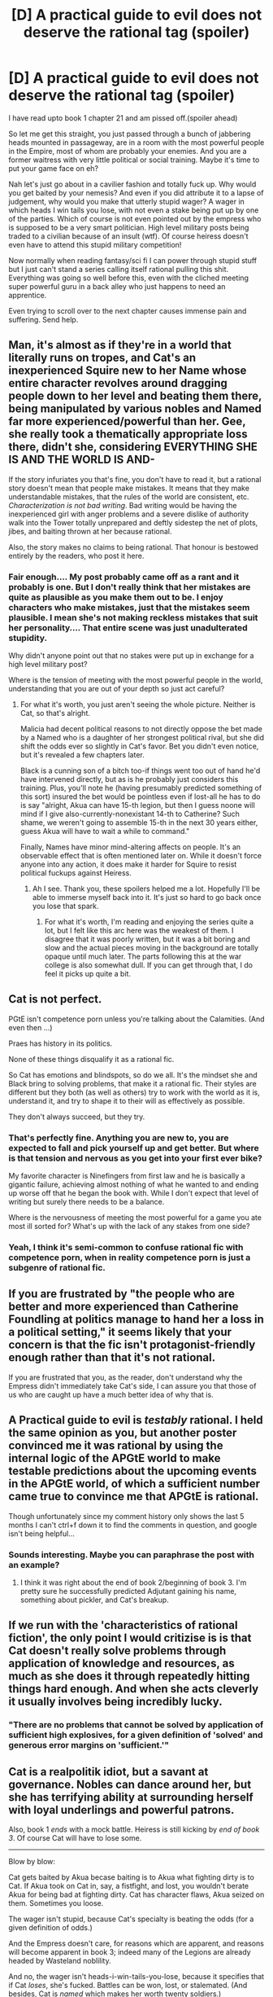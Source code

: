 #+TITLE: [D] A practical guide to evil does not deserve the rational tag (spoiler)

* [D] A practical guide to evil does not deserve the rational tag (spoiler)
:PROPERTIES:
:Author: ptolemyspyjamas
:Score: 2
:DateUnix: 1517239014.0
:DateShort: 2018-Jan-29
:END:
I have read upto book 1 chapter 21 and am pissed off.(spoiler ahead)

So let me get this straight, you just passed through a bunch of jabbering heads mounted in passageway, are in a room with the most powerful people in the Empire, most of whom are probably your enemies. And you are a former waitress with very little political or social training. Maybe it's time to put your game face on eh?

Nah let's just go about in a cavilier fashion and totally fuck up. Why would you get baited by your nemesis? And even if you did attribute it to a lapse of judgement, why would you make that utterly stupid wager? A wager in which heads I win tails you lose, with not even a stake being put up by one of the parties. Which of course is not even pointed out by the empress who is supposed to be a very smart politician. High level military posts being traded to a civilian because of an insult (wtf). Of course heiress doesn't even have to attend this stupid military competition!

Now normally when reading fantasy/sci fi I can power through stupid stuff but I just can't stand a series calling itself rational pulling this shit. Everything was going so well before this, even with the cliched meeting super powerful guru in a back alley who just happens to need an apprentice.

Even trying to scroll over to the next chapter causes immense pain and suffering. Send help.


** Man, it's almost as if they're in a world that literally runs on tropes, and Cat's an inexperienced Squire new to her Name whose entire character revolves around dragging people down to her level and beating them there, being manipulated by various nobles and Named far more experienced/powerful than her. Gee, she really took a thematically appropriate loss there, didn't she, considering EVERYTHING SHE IS AND THE WORLD IS AND-

If the story infuriates you that's fine, you don't have to read it, but a rational story doesn't mean that people make mistakes. It means that they make understandable mistakes, that the rules of the world are consistent, etc. /Characterization is not bad writing/. Bad writing would be having the inexperienced girl with anger problems and a severe dislike of authority walk into the Tower totally unprepared and deftly sidestep the net of plots, jibes, and baiting thrown at her because rational.

Also, the story makes no claims to being rational. That honour is bestowed entirely by the readers, who post it here.
:PROPERTIES:
:Score: 62
:DateUnix: 1517239755.0
:DateShort: 2018-Jan-29
:END:

*** Fair enough.... My post probably came off as a rant and it probably is one. But I don't really think that her mistakes are quite as plausible as you make them out to be. I enjoy characters who make mistakes, just that the mistakes seem plausible. I mean she's not making reckless mistakes that suit her personality.... That entire scene was just unadulterated stupidity.

Why didn't anyone point out that no stakes were put up in exchange for a high level military post?

Where is the tension of meeting with the most powerful people in the world, understanding that you are out of your depth so just act careful?
:PROPERTIES:
:Author: ptolemyspyjamas
:Score: 8
:DateUnix: 1517242408.0
:DateShort: 2018-Jan-29
:END:

**** For what it's worth, you just aren't seeing the whole picture. Neither is Cat, so that's alright.

Malicia had decent political reasons to not directly oppose the bet made by a Named who is a daughter of her strongest political rival, but she did shift the odds ever so slightly in Cat's favor. Bet you didn't even notice, but it's revealed a few chapters later.

Black is a cunning son of a bitch too-if things went too out of hand he'd have intervened directly, but as is he probably just considers this training. Plus, you'll note he (having presumably predicted something of this sort) insured the bet would be pointless even if lost-all he has to do is say "alright, Akua can have 15-th legion, but then I guess noone will mind if I give also-currently-nonexistant 14-th to Catherine? Such shame, we weren't going to assemble 15-th in the next 30 years either, guess Akua will have to wait a while to command."

Finally, Names have minor mind-altering affects on people. It's an observable effect that is often mentioned later on. While it doesn't force anyone into any action, it does make it harder for Squire to resist political fuckups against Heiress.
:PROPERTIES:
:Author: melmonella
:Score: 21
:DateUnix: 1517248133.0
:DateShort: 2018-Jan-29
:END:

***** Ah I see. Thank you, these spoilers helped me a lot. Hopefully I'll be able to immerse myself back into it. It's just so hard to go back once you lose that spark.
:PROPERTIES:
:Author: ptolemyspyjamas
:Score: 13
:DateUnix: 1517250082.0
:DateShort: 2018-Jan-29
:END:

****** For what it's worth, I'm reading and enjoying the series quite a lot, but I felt like this arc here was the weakest of them. I disagree that it was poorly written, but it was a bit boring and slow and the actual pieces moving in the background are totally opaque until much later. The parts following this at the war college is also somewhat dull. If you can get through that, I do feel it picks up quite a bit.
:PROPERTIES:
:Author: mojojo46
:Score: 1
:DateUnix: 1517900535.0
:DateShort: 2018-Feb-06
:END:


** Cat is not perfect.

PGtE isn't competence porn unless you're talking about the Calamities. (And even then ...)

Praes has history in its politics.

None of these things disqualify it as a rational fic.

So Cat has emotions and blindspots, so do we all. It's the mindset she and Black bring to solving problems, that make it a rational fic. Their styles are different but they both (as well as others) try to work with the world as it is, understand it, and try to shape it to their will as effectively as possible.

They don't always succeed, but they try.
:PROPERTIES:
:Author: Jello_Raptor
:Score: 21
:DateUnix: 1517239810.0
:DateShort: 2018-Jan-29
:END:

*** That's perfectly fine. Anything you are new to, you are expected to fall and pick yourself up and get better. But where is that tension and nervous as you get into your first ever bike?

My favorite character is Ninefingers from first law and he is basically a gigantic failure, achieving almost nothing of what he wanted to and ending up worse off that he began the book with. While I don't expect that level of writing but surely there needs to be a balance.

Where is the nervousness of meeting the most powerful for a game you ate most ill sorted for? What's up with the lack of any stakes from one side?
:PROPERTIES:
:Author: ptolemyspyjamas
:Score: 6
:DateUnix: 1517242947.0
:DateShort: 2018-Jan-29
:END:


*** Yeah, I think it's semi-common to confuse rational fic with competence porn, when in reality competence porn is just a subgenre of rational fic.
:PROPERTIES:
:Author: CeruleanTresses
:Score: 3
:DateUnix: 1517268053.0
:DateShort: 2018-Jan-30
:END:


** If you are frustrated by "the people who are better and more experienced than Catherine Foundling at politics manage to hand her a loss in a political setting," it seems likely that your concern is that the fic isn't protagonist-friendly enough rather than that it's not rational.

If you are frustrated that you, as the reader, don't understand why the Empress didn't immediately take Cat's side, I can assure you that those of us who are caught up have a much better idea of why that is.
:PROPERTIES:
:Author: 9adam4
:Score: 17
:DateUnix: 1517241087.0
:DateShort: 2018-Jan-29
:END:


** A Practical guide to evil is /testably/ rational. I held the same opinion as you, but another poster convinced me it was rational by using the internal logic of the APGtE world to make testable predictions about the upcoming events in the APGtE world, of which a sufficient number came true to convince me that APGtE is rational.

Though unfortunately since my comment history only shows the last 5 months I can't ctrl+f down it to find the comments in question, and google isn't being helpful...
:PROPERTIES:
:Author: GaBeRockKing
:Score: 12
:DateUnix: 1517266727.0
:DateShort: 2018-Jan-30
:END:

*** Sounds interesting. Maybe you can paraphrase the post with an example?
:PROPERTIES:
:Author: ptolemyspyjamas
:Score: 2
:DateUnix: 1517333956.0
:DateShort: 2018-Jan-30
:END:

**** I think it was right about the end of book 2/beginning of book 3. I'm pretty sure he successfully predicted Adjutant gaining his name, something about pickler, and Cat's breakup.
:PROPERTIES:
:Author: GaBeRockKing
:Score: 2
:DateUnix: 1517334229.0
:DateShort: 2018-Jan-30
:END:


** If we run with the 'characteristics of rational fiction', the only point I would critizise is is that Cat doesn't really solve problems through application of knowledge and resources, as much as she does it through repeatedly hitting things hard enough. And when she acts cleverly it usually involves being incredibly lucky.
:PROPERTIES:
:Author: Sonderjye
:Score: 4
:DateUnix: 1517333397.0
:DateShort: 2018-Jan-30
:END:

*** "There are no problems that cannot be solved by application of sufficient high explosives, for a given definition of 'solved' and generous error margins on 'sufficient.'"
:PROPERTIES:
:Author: everything-narrative
:Score: 3
:DateUnix: 1517472328.0
:DateShort: 2018-Feb-01
:END:


** Cat is a realpolitik idiot, but a savant at governance. Nobles can dance around her, but she has terrifying ability at surrounding herself with loyal underlings and powerful patrons.

Also, book 1 /ends/ with a mock battle. Heiress is still kicking by /end of book 3/. Of course Cat will have to lose some.

--------------

Blow by blow:

Cat gets baited by Akua becase baiting is to Akua what fighting dirty is to Cat. If Akua took on Cat in, say, a fistfight, and lost, you wouldn't berate Akua for being bad at fighting dirty. Cat has character flaws, Akua seized on them. Sometimes you loose.

The wager isn't stupid, because Cat's specialty is beating the odds (for a given definition of odds.)

And the Empress doesn't care, for reasons which are apparent, and reasons will become apparent in book 3; indeed many of the Legions are already headed by Wasteland noblility.

And no, the wager isn't heads-i-win-tails-you-lose, because it specifies that if Cat /loses/, she's fucked. Battles can be won, lost, or stalemated. (And besides, Cat is /named/ which makes her worth twenty soldiers.)

Akua is /not/ a civilian. Don't you think Wasteland nobility are trained in the art of war?

Is it unfair? sure. Cat will deal.

--------------

That adresses your /points/, the rest is anger-driven rambling, which I will not address.

You obviously care about Cat. So take a break and come back. Worm, APGTE, and other long-form, high-intensity web serials were never meant to be read in one sitting, or even binged extensively.
:PROPERTIES:
:Author: everything-narrative
:Score: 2
:DateUnix: 1517471641.0
:DateShort: 2018-Feb-01
:END:


** I disagree with your reason but agree with the conclusion.

A character not having perfect reasoning does not make a story non-rational. The world running on narrativium does.

Looks like I stopped reading earlier than you did, but I too was a bit miffed at the way the story was presented here.
:PROPERTIES:
:Author: modrony
:Score: 1
:DateUnix: 1517491940.0
:DateShort: 2018-Feb-01
:END:
